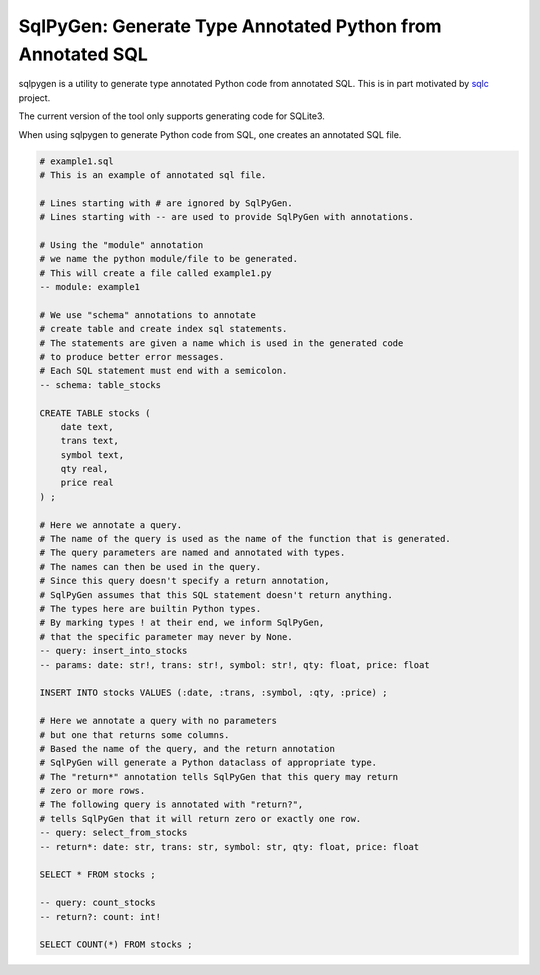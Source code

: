 SqlPyGen: Generate Type Annotated Python from Annotated SQL
===========================================================

sqlpygen is a utility to generate
type annotated Python code from annotated SQL.
This is in part motivated by sqlc_ project.

The current version of the tool only supports
generating code for SQLite3.

When using sqlpygen to generate Python code from SQL,
one creates an annotated SQL file.

.. code:: sql

  # example1.sql
  # This is an example of annotated sql file.

  # Lines starting with # are ignored by SqlPyGen.
  # Lines starting with -- are used to provide SqlPyGen with annotations.

  # Using the "module" annotation
  # we name the python module/file to be generated.
  # This will create a file called example1.py
  -- module: example1

  # We use "schema" annotations to annotate
  # create table and create index sql statements.
  # The statements are given a name which is used in the generated code
  # to produce better error messages.
  # Each SQL statement must end with a semicolon.
  -- schema: table_stocks

  CREATE TABLE stocks (
      date text,
      trans text,
      symbol text,
      qty real,
      price real
  ) ;

  # Here we annotate a query.
  # The name of the query is used as the name of the function that is generated.
  # The query parameters are named and annotated with types.
  # The names can then be used in the query.
  # Since this query doesn't specify a return annotation,
  # SqlPyGen assumes that this SQL statement doesn't return anything.
  # The types here are builtin Python types.
  # By marking types ! at their end, we inform SqlPyGen,
  # that the specific parameter may never by None.
  -- query: insert_into_stocks
  -- params: date: str!, trans: str!, symbol: str!, qty: float, price: float

  INSERT INTO stocks VALUES (:date, :trans, :symbol, :qty, :price) ;

  # Here we annotate a query with no parameters
  # but one that returns some columns.
  # Based the name of the query, and the return annotation
  # SqlPyGen will generate a Python dataclass of appropriate type.
  # The "return*" annotation tells SqlPyGen that this query may return
  # zero or more rows.
  # The following query is annotated with "return?",
  # tells SqlPyGen that it will return zero or exactly one row.
  -- query: select_from_stocks
  -- return*: date: str, trans: str, symbol: str, qty: float, price: float

  SELECT * FROM stocks ;

  -- query: count_stocks
  -- return?: count: int!

  SELECT COUNT(*) FROM stocks ;

.. _sqlc: https://github.com/kyleconroy/sqlc

